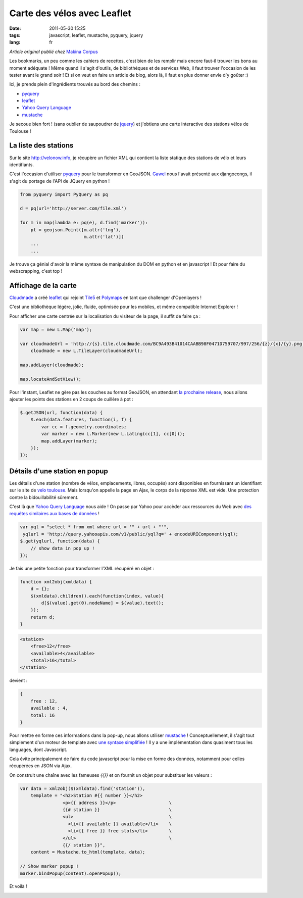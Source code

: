 Carte des vélos avec Leaflet
############################

:date: 2011-05-30 15:25
:tags: javascript, leaflet, mustache, pyquery, jquery
:lang: fr

*Article original publié chez* `Makina Corpus <http://makina-corpus.org>`_

Les bookmarks, un peu comme les cahiers de recettes, c'est bien de les remplir mais encore faut-il trouver les bons au moment adéquate !
Même quand il s'agit d'outils, de bibliothèques et de services Web, il faut trouver l'occasion de les tester avant le grand soir !
Et si on veut en faire un article de blog, alors là, il faut en plus donner envie d'y goûter :)

Ici, je prends plein d'ingrédients trouvés au bord des chemins :

* `pyquery <http://packages.python.org/pyquery/>`_
* `leaflet <http://leaflet.cloudmade.com>`_
* `Yahoo Query Language <http://developer.yahoo.com/yql/>`_
* `mustache <http://mustache.github.com/>`_


Je secoue bien fort ! (sans oublier de saupoudrer de `jquery <http://jquery.com>`_) et j'obtiens une carte interactive des stations vélos de Toulouse !

=====================
La liste des stations
=====================

Sur le site `<http://velonow.info>`_, je récupère un fichier XML qui contient 
la liste statique des stations de vélo et leurs identifiants.

C'est l'occasion d'utiliser `pyquery <http://packages.python.org/pyquery/>`_ pour le transformer en GeoJSON. `Gawel <http://www.gawel.org>`_ nous l'avait présenté aux djangocongs, il s'agit du portage de l'API de JQuery en python ! 

.. code-block :: python

    from pyquery import PyQuery as pq
    
    d = pq(url='http://server.com/file.xml')

    for m in map(lambda e: pq(e), d.find('marker')):
        pt = geojson.Point([m.attr('lng'), 
                            m.attr('lat')])
        ...
        ...


Je trouve ça génial d'avoir la même syntaxe de manipulation du DOM en python et en javascript ! Et pour faire du webscrapping, c'est top !


=====================
Affichage de la carte
=====================

`Cloudmade <http://cloudmade.com>`_ a créé `leaflet <http://leaflet.cloudmade.com>`_ qui rejoint `Tile5 <http://www.tile5.org>`_ et `Polymaps <http://polymaps.org>`_ en tant que challenger d'Openlayers ! 

C'est une bibliothèque légère, jolie, fluide, optimisée pour les mobiles, 
et même compatible Internet Explorer !

Pour afficher une carte centrée sur la localisation du visiteur de la page, il suffit de faire ça :

.. code-block :: javascript

        var map = new L.Map('map');

        var cloudmadeUrl = 'http://{s}.tile.cloudmade.com/BC9A493B41014CAABB98F0471D759707/997/256/{z}/{x}/{y}.png',
            cloudmade = new L.TileLayer(cloudmadeUrl);

        map.addLayer(cloudmade);
        
        map.locateAndSetView();


Pour l'instant, Leaflet ne gère pas les couches au format GeoJSON, en 
attendant `la prochaine release <https://github.com/CloudMade/Leaflet/issues/13>`_, 
nous allons ajouter les points des stations en 2 coups de cuillère à pot :

.. code-block :: javascript

            $.getJSON(url, function(data) {
                $.each(data.features, function(i, f) {
                    var cc = f.geometry.coordinates;
                    var marker = new L.Marker(new L.LatLng(cc[1], cc[0]));
                    map.addLayer(marker);
                });
            });


==============================
Détails d'une station en popup
==============================

Les détails d'une station (nombre de vélos, emplacements, libres, occupés) sont disponibles en fournissant un identifiant sur le site de `velo toulouse <http://www.velo.toulouse.fr>`_.
Mais lorsqu'on appelle la page en Ajax, le corps de la réponse XML est vide. Une protection contre la bidouillabilité sûrement.

C'est là que `Yahoo Query Language <http://developer.yahoo.com/yql/>`_ nous aide ! On passe par Yahoo pour accèder aux ressources du Web avec `des requêtes similaires aux bases de données <http://developer.yahoo.com/yql/console/>`_ !

.. code-block :: javascript

    var yql = "select * from xml where url = '" + url + "'",
     yqlurl = 'http://query.yahooapis.com/v1/public/yql?q=' + encodeURIComponent(yql);
    $.get(yqlurl, function(data) {
        // show data in pop up !
    });

Je fais une petite fonction pour transformer l'XML récupéré en objet :

.. code-block :: javascript

    function xml2obj(xmldata) {
        d = {};
        $(xmldata).children().each(function(index, value){
            d[$(value).get(0).nodeName] = $(value).text();
        });
        return d;
    }


.. code-block :: XML

    <station>
        <free>12</free>
        <available>4</available>
        <total>16</total>
    </station>

devient :

.. code-block :: javascript

    {
        free : 12,
        available : 4,
        total: 16
    }

Pour mettre en forme ces informations dans la pop-up, nous allons utiliser `mustache <http://mustache.github.com/>`_ !
Conceptuellement, il s'agit tout simplement d'un moteur de template avec `une syntaxe simplifiée <http://mustache.github.com/mustache.5.html>`_ ! Il y a une implémentation
dans quasiment tous les languages, dont Javascript.

Cela évite principalement de faire du code javascript pour la mise en forme des données, notamment pour
celles récupérées en JSON via Ajax.

On construit une chaîne avec les fameuses `{{}}` et on fournit un objet pour substituer les valeurs :

.. code-block :: javascript

    var data = xml2obj($(xmldata).find('station')),
        template = "<h2>Station #{{ number }}</h2>
                    <p>{{ address }}</p>                    \
                    {{# station }}                          \
                    <ul>                                    \ 
                      <li>{{ available }} available</li>    \
                      <li>{{ free }} free slots</li>        \
                    </ul>                                   \
                    {{/ station }}",
        content = Mustache.to_html(template, data);
    
    // Show marker popup !
    marker.bindPopup(content).openPopup();

Et voilà !

.. image:: /images/leaflet-velo.png
